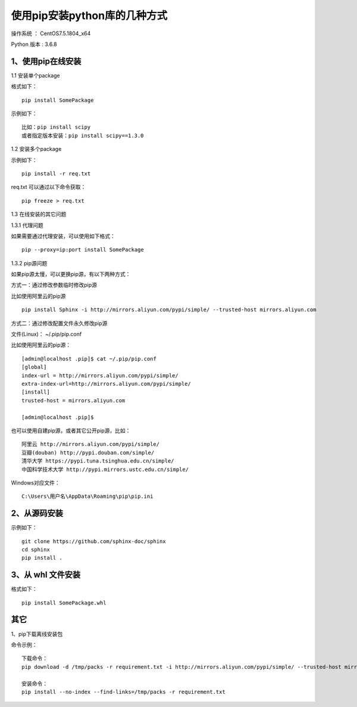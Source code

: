 使用pip安装python库的几种方式
===================================================

操作系统 ： CentOS7.5.1804_x64

Python 版本 : 3.6.8

1、使用pip在线安装
-------------------------------------------------------------

1.1 安装单个package

格式如下：
::

    pip install SomePackage
    
示例如下：
::
    
    比如：pip install scipy     
    或者指定版本安装：pip install scipy==1.3.0    
    
    
1.2 安装多个package

示例如下：
::

    pip install -r req.txt
    
req.txt 可以通过以下命令获取：
::  
  
    pip freeze > req.txt


1.3 在线安装的其它问题

1.3.1 代理问题
    
如果需要通过代理安装，可以使用如下格式：
::
    
    pip --proxy=ip:port install SomePackage

1.3.2 pip源问题

如果pip源太慢，可以更换pip源，有以下两种方式：

方式一：通过修改参数临时修改pip源

比如使用阿里云的pip源
::

    pip install Sphinx -i http://mirrors.aliyun.com/pypi/simple/ --trusted-host mirrors.aliyun.com

方式二：通过修改配置文件永久修改pip源

文件(Linux)： ~/.pip/pip.conf

比如使用阿里云的pip源：
::

    [admin@localhost .pip]$ cat ~/.pip/pip.conf
    [global]
    index-url = http://mirrors.aliyun.com/pypi/simple/
    extra-index-url=http://mirrors.aliyun.com/pypi/simple/
    [install]
    trusted-host = mirrors.aliyun.com

    [admin@localhost .pip]$
    
也可以使用自建pip源，或者其它公开pip源，比如：
::

    阿里云 http://mirrors.aliyun.com/pypi/simple/
    豆瓣(douban) http://pypi.douban.com/simple/ 
    清华大学 https://pypi.tuna.tsinghua.edu.cn/simple/
    中国科学技术大学 http://pypi.mirrors.ustc.edu.cn/simple/

Windows对应文件： 
::

	C:\Users\用户名\AppData\Roaming\pip\pip.ini


2、从源码安装
-------------------------------------------------------------
示例如下：
::

    git clone https://github.com/sphinx-doc/sphinx
    cd sphinx
    pip install .
    
3、从 whl 文件安装
-------------------------------------------------------------
格式如下：
::

    pip install SomePackage.whl
    
其它
--------------------------------------------------------
1、pip下载离线安装包

命令示例：
::

    下载命令：
    pip download -d /tmp/packs -r requirement.txt -i http://mirrors.aliyun.com/pypi/simple/ --trusted-host mirrors.aliyun.com

    安装命令：
    pip install --no-index --find-links=/tmp/packs -r requirement.txt 



    
    
    
    
    

    